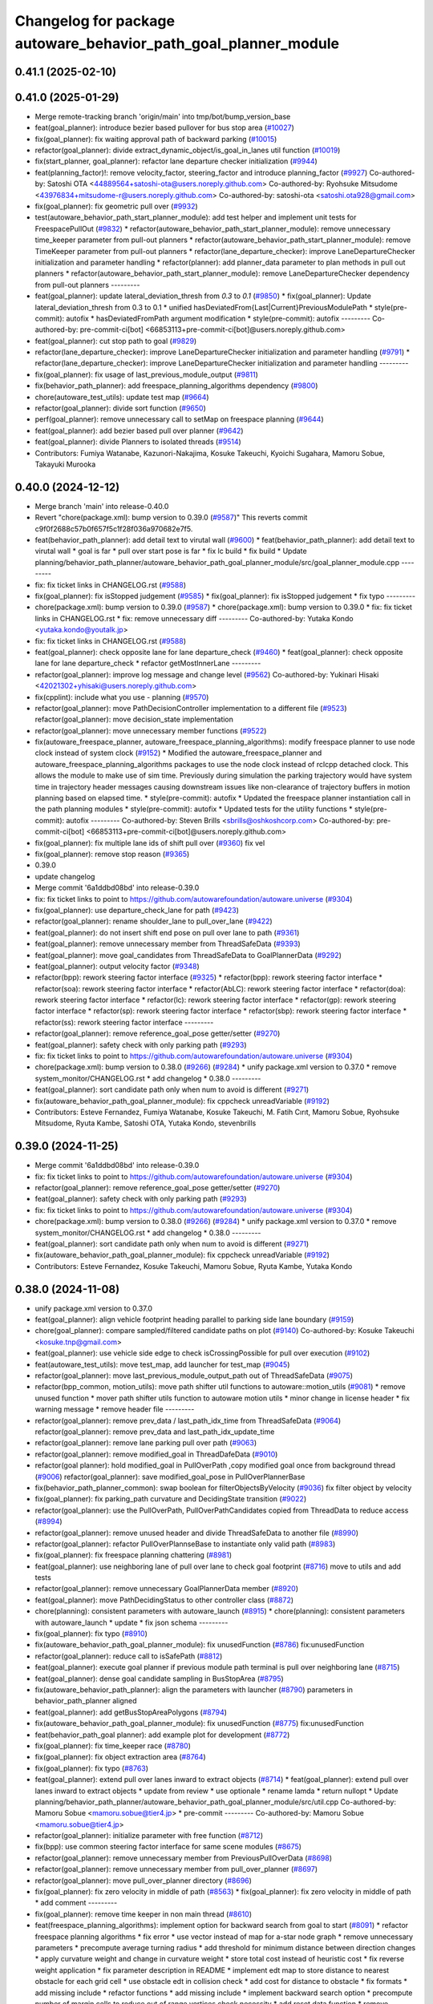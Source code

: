 ^^^^^^^^^^^^^^^^^^^^^^^^^^^^^^^^^^^^^^^^^^^^^^^^^^^^^^^^^^^^^^^^
Changelog for package autoware_behavior_path_goal_planner_module
^^^^^^^^^^^^^^^^^^^^^^^^^^^^^^^^^^^^^^^^^^^^^^^^^^^^^^^^^^^^^^^^

0.41.1 (2025-02-10)
-------------------

0.41.0 (2025-01-29)
-------------------
* Merge remote-tracking branch 'origin/main' into tmp/bot/bump_version_base
* feat(goal_planner): introduce bezier based pullover for bus stop area (`#10027 <https://github.com/autowarefoundation/autoware.universe/issues/10027>`_)
* fix(goal_planner): fix waiting approval path of backward parking (`#10015 <https://github.com/autowarefoundation/autoware.universe/issues/10015>`_)
* refactor(goal_planner): divide extract_dynamic_object/is_goal_in_lanes util function (`#10019 <https://github.com/autowarefoundation/autoware.universe/issues/10019>`_)
* fix(start_planner, goal_planner): refactor lane departure checker initialization (`#9944 <https://github.com/autowarefoundation/autoware.universe/issues/9944>`_)
* feat(planning_factor)!: remove velocity_factor, steering_factor and introduce planning_factor (`#9927 <https://github.com/autowarefoundation/autoware.universe/issues/9927>`_)
  Co-authored-by: Satoshi OTA <44889564+satoshi-ota@users.noreply.github.com>
  Co-authored-by: Ryohsuke Mitsudome <43976834+mitsudome-r@users.noreply.github.com>
  Co-authored-by: satoshi-ota <satoshi.ota928@gmail.com>
* fix(goal_planner): fix geometric pull over (`#9932 <https://github.com/autowarefoundation/autoware.universe/issues/9932>`_)
* test(autoware_behavior_path_start_planner_module):  add test helper and implement unit tests for FreespacePullOut (`#9832 <https://github.com/autowarefoundation/autoware.universe/issues/9832>`_)
  * refactor(autoware_behavior_path_start_planner_module): remove unnecessary time_keeper parameter from pull-out planners
  * refactor(autoware_behavior_path_start_planner_module): remove TimeKeeper parameter from pull-out planners
  * refactor(lane_departure_checker): improve LaneDepartureChecker initialization and parameter handling
  * refactor(planner): add planner_data parameter to plan methods in pull out planners
  * refactor(autoware_behavior_path_start_planner_module): remove LaneDepartureChecker dependency from pull-out planners
  ---------
* feat(goal_planner): update lateral_deviation_thresh from `0.3` to `0.1` (`#9850 <https://github.com/autowarefoundation/autoware.universe/issues/9850>`_)
  * fix(goal_planner): Update lateral_deviation_thresh from 0.3 to 0.1
  * unified hasDeviatedFrom{Last|Current}PreviousModulePath
  * style(pre-commit): autofix
  * hasDeviatedFromPath argument modification
  * style(pre-commit): autofix
  ---------
  Co-authored-by: pre-commit-ci[bot] <66853113+pre-commit-ci[bot]@users.noreply.github.com>
* feat(goal_planner): cut stop path to goal (`#9829 <https://github.com/autowarefoundation/autoware.universe/issues/9829>`_)
* refactor(lane_departure_checker): improve LaneDepartureChecker initialization and parameter handling (`#9791 <https://github.com/autowarefoundation/autoware.universe/issues/9791>`_)
  * refactor(lane_departure_checker): improve LaneDepartureChecker initialization and parameter handling
  ---------
* fix(goal_planner): fix usage of last_previous_module_output (`#9811 <https://github.com/autowarefoundation/autoware.universe/issues/9811>`_)
* fix(behavior_path_planner): add freespace_planning_algorithms dependency (`#9800 <https://github.com/autowarefoundation/autoware.universe/issues/9800>`_)
* chore(autoware_test_utils): update test map (`#9664 <https://github.com/autowarefoundation/autoware.universe/issues/9664>`_)
* refactor(goal_planner): divide sort function (`#9650 <https://github.com/autowarefoundation/autoware.universe/issues/9650>`_)
* perf(goal_planner): remove unnecessary call to setMap on freespace planning (`#9644 <https://github.com/autowarefoundation/autoware.universe/issues/9644>`_)
* feat(goal_planner): add bezier based pull over planner (`#9642 <https://github.com/autowarefoundation/autoware.universe/issues/9642>`_)
* feat(goal_planner): divide Planners to isolated threads (`#9514 <https://github.com/autowarefoundation/autoware.universe/issues/9514>`_)
* Contributors: Fumiya Watanabe, Kazunori-Nakajima, Kosuke Takeuchi, Kyoichi Sugahara, Mamoru Sobue, Takayuki Murooka

0.40.0 (2024-12-12)
-------------------
* Merge branch 'main' into release-0.40.0
* Revert "chore(package.xml): bump version to 0.39.0 (`#9587 <https://github.com/autowarefoundation/autoware.universe/issues/9587>`_)"
  This reverts commit c9f0f2688c57b0f657f5c1f28f036a970682e7f5.
* feat(behavior_path_planner): add detail text to virutal wall (`#9600 <https://github.com/autowarefoundation/autoware.universe/issues/9600>`_)
  * feat(behavior_path_planner): add detail text to virutal wall
  * goal is far
  * pull over start pose is far
  * fix lc build
  * fix build
  * Update planning/behavior_path_planner/autoware_behavior_path_goal_planner_module/src/goal_planner_module.cpp
  ---------
* fix: fix ticket links in CHANGELOG.rst (`#9588 <https://github.com/autowarefoundation/autoware.universe/issues/9588>`_)
* fix(goal_planner): fix isStopped judgement (`#9585 <https://github.com/autowarefoundation/autoware.universe/issues/9585>`_)
  * fix(goal_planner): fix isStopped judgement
  * fix typo
  ---------
* chore(package.xml): bump version to 0.39.0 (`#9587 <https://github.com/autowarefoundation/autoware.universe/issues/9587>`_)
  * chore(package.xml): bump version to 0.39.0
  * fix: fix ticket links in CHANGELOG.rst
  * fix: remove unnecessary diff
  ---------
  Co-authored-by: Yutaka Kondo <yutaka.kondo@youtalk.jp>
* fix: fix ticket links in CHANGELOG.rst (`#9588 <https://github.com/autowarefoundation/autoware.universe/issues/9588>`_)
* feat(goal_planner): check opposite lane for lane departure_check (`#9460 <https://github.com/autowarefoundation/autoware.universe/issues/9460>`_)
  * feat(goal_planner): check opposite lane for lane departure_check
  * refactor getMostInnerLane
  ---------
* refactor(goal_planner): improve log message and change level (`#9562 <https://github.com/autowarefoundation/autoware.universe/issues/9562>`_)
  Co-authored-by: Yukinari Hisaki <42021302+yhisaki@users.noreply.github.com>
* fix(cpplint): include what you use - planning (`#9570 <https://github.com/autowarefoundation/autoware.universe/issues/9570>`_)
* refactor(goal_planner): move PathDecisionController implementation to a different file (`#9523 <https://github.com/autowarefoundation/autoware.universe/issues/9523>`_)
  refactor(goal_planner): move decision_state implementation
* refactor(goal_planner): move unnecessary member functions (`#9522 <https://github.com/autowarefoundation/autoware.universe/issues/9522>`_)
* fix(autoware_freespace_planner, autoware_freespace_planning_algorithms): modify freespace planner to use node clock instead of system clock (`#9152 <https://github.com/autowarefoundation/autoware.universe/issues/9152>`_)
  * Modified the autoware_freespace_planner and autoware_freespace_planning_algorithms packages to use the node clock instead of rclcpp detached clock. This allows the module to make use of sim time. Previously during simulation the parking trajectory would have system time in trajectory header messages causing downstream issues like non-clearance of trajectory buffers in motion planning based on elapsed time.
  * style(pre-commit): autofix
  * Updated the freespace planner instantiation call in the path planning modules
  * style(pre-commit): autofix
  * Updated tests for the utility functions
  * style(pre-commit): autofix
  ---------
  Co-authored-by: Steven Brills <sbrills@oshkoshcorp.com>
  Co-authored-by: pre-commit-ci[bot] <66853113+pre-commit-ci[bot]@users.noreply.github.com>
* fix(goal_planner): fix multiple lane ids of shift pull over (`#9360 <https://github.com/autowarefoundation/autoware.universe/issues/9360>`_)
  fix vel
* fix(goal_planner): remove stop reason (`#9365 <https://github.com/autowarefoundation/autoware.universe/issues/9365>`_)
* 0.39.0
* update changelog
* Merge commit '6a1ddbd08bd' into release-0.39.0
* fix: fix ticket links to point to https://github.com/autowarefoundation/autoware.universe (`#9304 <https://github.com/autowarefoundation/autoware.universe/issues/9304>`_)
* fix(goal_planner): use departure_check_lane for path (`#9423 <https://github.com/autowarefoundation/autoware.universe/issues/9423>`_)
* refactor(goal_planner): rename shoulder_lane to pull_over_lane (`#9422 <https://github.com/autowarefoundation/autoware.universe/issues/9422>`_)
* feat(goal_planner): do not insert shift end pose on pull over lane to path (`#9361 <https://github.com/autowarefoundation/autoware.universe/issues/9361>`_)
* feat(goal_planner): remove unnecessary member from ThreadSafeData (`#9393 <https://github.com/autowarefoundation/autoware.universe/issues/9393>`_)
* feat(goal_planner): move goal_candidates from ThreadSafeData to GoalPlannerData (`#9292 <https://github.com/autowarefoundation/autoware.universe/issues/9292>`_)
* feat(goal_planner): output velocity factor (`#9348 <https://github.com/autowarefoundation/autoware.universe/issues/9348>`_)
* refactor(bpp): rework steering factor interface (`#9325 <https://github.com/autowarefoundation/autoware.universe/issues/9325>`_)
  * refactor(bpp): rework steering factor interface
  * refactor(soa): rework steering factor interface
  * refactor(AbLC): rework steering factor interface
  * refactor(doa): rework steering factor interface
  * refactor(lc): rework steering factor interface
  * refactor(gp): rework steering factor interface
  * refactor(sp): rework steering factor interface
  * refactor(sbp): rework steering factor interface
  * refactor(ss): rework steering factor interface
  ---------
* refactor(goal_planner): remove reference_goal_pose getter/setter (`#9270 <https://github.com/autowarefoundation/autoware.universe/issues/9270>`_)
* feat(goal_planner): safety check with only parking path (`#9293 <https://github.com/autowarefoundation/autoware.universe/issues/9293>`_)
* fix: fix ticket links to point to https://github.com/autowarefoundation/autoware.universe (`#9304 <https://github.com/autowarefoundation/autoware.universe/issues/9304>`_)
* chore(package.xml): bump version to 0.38.0 (`#9266 <https://github.com/autowarefoundation/autoware.universe/issues/9266>`_) (`#9284 <https://github.com/autowarefoundation/autoware.universe/issues/9284>`_)
  * unify package.xml version to 0.37.0
  * remove system_monitor/CHANGELOG.rst
  * add changelog
  * 0.38.0
  ---------
* feat(goal_planner): sort candidate path only when num to avoid is different (`#9271 <https://github.com/autowarefoundation/autoware.universe/issues/9271>`_)
* fix(autoware_behavior_path_goal_planner_module): fix cppcheck unreadVariable (`#9192 <https://github.com/autowarefoundation/autoware.universe/issues/9192>`_)
* Contributors: Esteve Fernandez, Fumiya Watanabe, Kosuke Takeuchi, M. Fatih Cırıt, Mamoru Sobue, Ryohsuke Mitsudome, Ryuta Kambe, Satoshi OTA, Yutaka Kondo, stevenbrills

0.39.0 (2024-11-25)
-------------------
* Merge commit '6a1ddbd08bd' into release-0.39.0
* fix: fix ticket links to point to https://github.com/autowarefoundation/autoware.universe (`#9304 <https://github.com/autowarefoundation/autoware.universe/issues/9304>`_)
* refactor(goal_planner): remove reference_goal_pose getter/setter (`#9270 <https://github.com/autowarefoundation/autoware.universe/issues/9270>`_)
* feat(goal_planner): safety check with only parking path (`#9293 <https://github.com/autowarefoundation/autoware.universe/issues/9293>`_)
* fix: fix ticket links to point to https://github.com/autowarefoundation/autoware.universe (`#9304 <https://github.com/autowarefoundation/autoware.universe/issues/9304>`_)
* chore(package.xml): bump version to 0.38.0 (`#9266 <https://github.com/autowarefoundation/autoware.universe/issues/9266>`_) (`#9284 <https://github.com/autowarefoundation/autoware.universe/issues/9284>`_)
  * unify package.xml version to 0.37.0
  * remove system_monitor/CHANGELOG.rst
  * add changelog
  * 0.38.0
  ---------
* feat(goal_planner): sort candidate path only when num to avoid is different (`#9271 <https://github.com/autowarefoundation/autoware.universe/issues/9271>`_)
* fix(autoware_behavior_path_goal_planner_module): fix cppcheck unreadVariable (`#9192 <https://github.com/autowarefoundation/autoware.universe/issues/9192>`_)
* Contributors: Esteve Fernandez, Kosuke Takeuchi, Mamoru Sobue, Ryuta Kambe, Yutaka Kondo

0.38.0 (2024-11-08)
-------------------
* unify package.xml version to 0.37.0
* feat(goal_planner): align vehicle footprint heading parallel to parking side lane boundary (`#9159 <https://github.com/autowarefoundation/autoware.universe/issues/9159>`_)
* chore(goal_planner): compare sampled/filtered candidate paths on plot (`#9140 <https://github.com/autowarefoundation/autoware.universe/issues/9140>`_)
  Co-authored-by: Kosuke Takeuchi <kosuke.tnp@gmail.com>
* feat(goal_planner): use vehicle side edge to check isCrossingPossible for pull over execution (`#9102 <https://github.com/autowarefoundation/autoware.universe/issues/9102>`_)
* feat(autoware_test_utils): move test_map, add launcher for test_map (`#9045 <https://github.com/autowarefoundation/autoware.universe/issues/9045>`_)
* refactor(goal_planner): move last_previous_module_output_path out of ThreadSafeData (`#9075 <https://github.com/autowarefoundation/autoware.universe/issues/9075>`_)
* refactor(bpp_common, motion_utils): move path shifter util functions to autoware::motion_utils (`#9081 <https://github.com/autowarefoundation/autoware.universe/issues/9081>`_)
  * remove unused function
  * mover path shifter utils function to autoware motion utils
  * minor change in license header
  * fix warning message
  * remove header file
  ---------
* refactor(goal_planner): remove prev_data / last_path_idx_time from ThreadSafeData (`#9064 <https://github.com/autowarefoundation/autoware.universe/issues/9064>`_)
  refactor(goal_planner): remove prev_data and last_path_idx_update_time
* refactor(goal_planner): remove lane parking pull over path (`#9063 <https://github.com/autowarefoundation/autoware.universe/issues/9063>`_)
* refactor(goal_planner): remove modified_goal in ThreadDafeData (`#9010 <https://github.com/autowarefoundation/autoware.universe/issues/9010>`_)
* refactor(goal planner): hold modified_goal in PullOverPath ,copy modified goal once from background thread (`#9006 <https://github.com/autowarefoundation/autoware.universe/issues/9006>`_)
  refactor(goal_planner): save modified_goal_pose in PullOverPlannerBase
* fix(behavior_path_planner_common): swap boolean for filterObjectsByVelocity (`#9036 <https://github.com/autowarefoundation/autoware.universe/issues/9036>`_)
  fix filter object by velocity
* fix(goal_planner): fix parking_path curvature and DecidingState transition (`#9022 <https://github.com/autowarefoundation/autoware.universe/issues/9022>`_)
* refactor(goal_planner): use the PullOverPath, PullOverPathCandidates copied from ThreadData to reduce access (`#8994 <https://github.com/autowarefoundation/autoware.universe/issues/8994>`_)
* refactor(goal_planner): remove unused header and divide ThreadSafeData to another file (`#8990 <https://github.com/autowarefoundation/autoware.universe/issues/8990>`_)
* refactor(goal_planner): refactor PullOverPlannseBase to instantiate only valid path (`#8983 <https://github.com/autowarefoundation/autoware.universe/issues/8983>`_)
* fix(goal_planner): fix freespace planning chattering (`#8981 <https://github.com/autowarefoundation/autoware.universe/issues/8981>`_)
* feat(goal_planner): use neighboring lane of pull over lane to check goal footprint (`#8716 <https://github.com/autowarefoundation/autoware.universe/issues/8716>`_)
  move to utils and add tests
* refactor(goal_planner): remove unnecessary GoalPlannerData member (`#8920 <https://github.com/autowarefoundation/autoware.universe/issues/8920>`_)
* feat(goal_planner): move PathDecidingStatus to other controller class (`#8872 <https://github.com/autowarefoundation/autoware.universe/issues/8872>`_)
* chore(planning): consistent parameters with autoware_launch (`#8915 <https://github.com/autowarefoundation/autoware.universe/issues/8915>`_)
  * chore(planning): consistent parameters with autoware_launch
  * update
  * fix json schema
  ---------
* fix(goal_planner): fix typo (`#8910 <https://github.com/autowarefoundation/autoware.universe/issues/8910>`_)
* fix(autoware_behavior_path_goal_planner_module): fix unusedFunction (`#8786 <https://github.com/autowarefoundation/autoware.universe/issues/8786>`_)
  fix:unusedFunction
* refactor(goal_planner): reduce call to isSafePath (`#8812 <https://github.com/autowarefoundation/autoware.universe/issues/8812>`_)
* feat(goal_planner): execute goal planner if previous module path terminal is pull over neighboring lane (`#8715 <https://github.com/autowarefoundation/autoware.universe/issues/8715>`_)
* feat(goal_planner):  dense goal candidate sampling in BusStopArea (`#8795 <https://github.com/autowarefoundation/autoware.universe/issues/8795>`_)
* fix(autoware_behavior_path_planner): align the parameters with launcher (`#8790 <https://github.com/autowarefoundation/autoware.universe/issues/8790>`_)
  parameters in behavior_path_planner aligned
* feat(goal_planner): add getBusStopAreaPolygons (`#8794 <https://github.com/autowarefoundation/autoware.universe/issues/8794>`_)
* fix(autoware_behavior_path_goal_planner_module): fix unusedFunction (`#8775 <https://github.com/autowarefoundation/autoware.universe/issues/8775>`_)
  fix:unusedFunction
* feat(behavior_path_goal planner): add example plot for development (`#8772 <https://github.com/autowarefoundation/autoware.universe/issues/8772>`_)
* fix(goal_planner): fix time_keeper race (`#8780 <https://github.com/autowarefoundation/autoware.universe/issues/8780>`_)
* fix(goal_planner): fix object extraction area (`#8764 <https://github.com/autowarefoundation/autoware.universe/issues/8764>`_)
* fix(goal_planner): fix typo (`#8763 <https://github.com/autowarefoundation/autoware.universe/issues/8763>`_)
* feat(goal_planner): extend pull over lanes inward to extract objects (`#8714 <https://github.com/autowarefoundation/autoware.universe/issues/8714>`_)
  * feat(goal_planner): extend pull over lanes inward to extract objects
  * update from review
  * use optionale
  * rename lamda
  * return nullopt
  * Update planning/behavior_path_planner/autoware_behavior_path_goal_planner_module/src/util.cpp
  Co-authored-by: Mamoru Sobue <mamoru.sobue@tier4.jp>
  * pre-commit
  ---------
  Co-authored-by: Mamoru Sobue <mamoru.sobue@tier4.jp>
* refactor(goal_planner): initialize parameter with free function (`#8712 <https://github.com/autowarefoundation/autoware.universe/issues/8712>`_)
* fix(bpp): use common steering factor interface for same scene modules (`#8675 <https://github.com/autowarefoundation/autoware.universe/issues/8675>`_)
* refactor(goal_planner): remove unnecessary member from PreviousPullOverData (`#8698 <https://github.com/autowarefoundation/autoware.universe/issues/8698>`_)
* refactor(goal_planner): remove unnecessary member from pull_over_planner (`#8697 <https://github.com/autowarefoundation/autoware.universe/issues/8697>`_)
* refactor(goal_planner): move pull_over_planner directory (`#8696 <https://github.com/autowarefoundation/autoware.universe/issues/8696>`_)
* fix(goal_planner): fix zero velocity in middle of path (`#8563 <https://github.com/autowarefoundation/autoware.universe/issues/8563>`_)
  * fix(goal_planner): fix zero velocity in middle of path
  * add comment
  ---------
* fix(goal_planner): remove time keeper in non main thread (`#8610 <https://github.com/autowarefoundation/autoware.universe/issues/8610>`_)
* feat(freespace_planning_algorithms): implement option for backward search from goal to start (`#8091 <https://github.com/autowarefoundation/autoware.universe/issues/8091>`_)
  * refactor freespace planning algorithms
  * fix error
  * use vector instead of map for a-star node graph
  * remove unnecessary parameters
  * precompute average turning radius
  * add threshold for minimum distance between direction changes
  * apply curvature weight and change in curvature weight
  * store total cost instead of heuristic cost
  * fix reverse weight application
  * fix parameter description in README
  * implement edt map to store distance to nearest obstacle for each grid cell
  * use obstacle edt in collision check
  * add cost for distance to obstacle
  * fix formats
  * add missing include
  * refactor functions
  * add missing include
  * implement backward search option
  * precompute number of margin cells to reduce out of range vertices check necessity
  * add reset data function
  * remove unnecessary code
  * add member function set() to AstarNode struct
  * implement adaptive expansion distance
  * remove unnecessary code
  * interpolate nodes with large expansion distance
  * minor refactor
  * fix interpolation for backward search
  * ensure expansion distance is larger than grid cell diagonal
  * compute collision free distance to goal map
  * use obstacle edt when computing collision free distance map
  * minor refactor
  * fix expansion cost function
  * set distance map before setting start node
  * refactor detect collision function
  * use flag instead of enum
  * add missing variable initialization
  * remove declared but undefined function
  * refactor makePlan() function
  * remove bool return statement for void function
  * remove unnecessary checks
  * minor fix
  * refactor computeEDTMap function
  * remove unnecessary code
  * set min and max expansion distance after setting costmap
  * refactor detectCollision function
  * remove unused function
  * change default parameter values
  * add missing last waypoint
  * fix computeEDTMap function
  * rename parameter
  * use linear function for obstacle distance cost
  * fix rrtstar obstacle check
  * add public access function to get distance to nearest obstacle
  * remove redundant return statements
  * check goal pose validity before setting collision free distance map
  * declare variables as const where necessary
  * compare front and back lengths when setting min and max dimension
  * add docstring and citation for computeEDTMap function
  * transform pose to local frame in getDistanceToObstacle funcion
  * update freespace planner parameter schema
  * refactor setPath function
  * fix function setPath
  * minor refactor
  ---------
  Co-authored-by: Maxime CLEMENT <78338830+maxime-clem@users.noreply.github.com>
* perf(goal_planner): faster path sorting and selection  (`#8457 <https://github.com/autowarefoundation/autoware.universe/issues/8457>`_)
  * perf(goal_planner): faster path sorting and selection
  * path_id_to_rough_margin_map
  ---------
* refactor(behavior_path_planner): apply clang-tidy check (`#7549 <https://github.com/autowarefoundation/autoware.universe/issues/7549>`_)
  * goal_planner
  * lane_change
  ---------
  Co-authored-by: Shumpei Wakabayashi <42209144+shmpwk@users.noreply.github.com>
* perf(goal_planner): reduce unnecessary recursive lock guard (`#8465 <https://github.com/autowarefoundation/autoware.universe/issues/8465>`_)
  * perf(goal_planner): reduce unnecessary recursive lock guard
  * make set_no_lock private
  ---------
* fix(turn_signal, lane_change, goal_planner): add optional to tackle lane change turn signal and pull over turn signal (`#8463 <https://github.com/autowarefoundation/autoware.universe/issues/8463>`_)
  * add optional to tackle LC turn signal and pull over turn signal
  * CPP file should not re-define default value; typo in copying from internal repos
  ---------
* fix(goal_planner): fix lane departure check not working correctly due to uninitialized variable (`#8449 <https://github.com/autowarefoundation/autoware.universe/issues/8449>`_)
* fix(autoware_behavior_path_goal_planner_module): fix unreadVariable (`#8365 <https://github.com/autowarefoundation/autoware.universe/issues/8365>`_)
  fix:unreadVariable
* feat(behavior_path _planner): divide planner manager modules into dependent slots (`#8117 <https://github.com/autowarefoundation/autoware.universe/issues/8117>`_)
* perf(goal_planner): reduce processing time  (`#8195 <https://github.com/autowarefoundation/autoware.universe/issues/8195>`_)
  * perf(goal_palnner): reduce processing time
  * add const& return
  * use copy getter
  * pre commit
  ---------
* fix(start/goal_planner): fix freespace planning error handling (`#8246 <https://github.com/autowarefoundation/autoware.universe/issues/8246>`_)
* feat(goal_planner): add time keeper (`#8194 <https://github.com/autowarefoundation/autoware.universe/issues/8194>`_)
  time keeper
* refactor(freespace_planning_algorithm): refactor and improve astar search (`#8068 <https://github.com/autowarefoundation/autoware.universe/issues/8068>`_)
  * refactor freespace planning algorithms
  * fix error
  * use vector instead of map for a-star node graph
  * remove unnecessary parameters
  * precompute average turning radius
  * add threshold for minimum distance between direction changes
  * apply curvature weight and change in curvature weight
  * store total cost instead of heuristic cost
  * fix reverse weight application
  * fix parameter description in README
  * fix formats
  * add missing include
  * refactor functions
  * precompute number of margin cells to reduce out of range vertices check necessity
  * add reset data function
  * add member function set() to AstarNode struct
  * remove unnecessary code
  * minor refactor
  * ensure expansion distance is larger than grid cell diagonal
  * compute collision free distance to goal map
  * minor refactor
  * fix expansion cost function
  * set distance map before setting start node
  * minor fix
  * remove unnecessary code
  * change default parameter values
  * rename parameter
  * fix rrtstar obstacle check
  * remove redundant return statements
  * check goal pose validity before setting collision free distance map
  * declare variables as const where necessary
  ---------
* fix(autoware_behavior_path_goal_planner_module): fix shadowVariable (`#7962 <https://github.com/autowarefoundation/autoware.universe/issues/7962>`_)
  fix:shadowVariable
* fix(start/goal_planner): fix addition of duplicate segments in calcBeforeShiftedArcLength (`#7902 <https://github.com/autowarefoundation/autoware.universe/issues/7902>`_)
  * fix(start/goal_planner): fix addition of duplicate segments in calcBeforeShiftedArcLength
  * Update trajectory.hpp
  Co-authored-by: Kyoichi Sugahara <kyoichi.sugahara@tier4.jp>
  * Update trajectory.hpp
  Co-authored-by: Kyoichi Sugahara <kyoichi.sugahara@tier4.jp>
  ---------
  Co-authored-by: Kyoichi Sugahara <kyoichi.sugahara@tier4.jp>
* docs(goal_planner): update parameter description (`#7889 <https://github.com/autowarefoundation/autoware.universe/issues/7889>`_)
  * docs(goal_planner): update parameter description
  * style(pre-commit): autofix
  ---------
  Co-authored-by: pre-commit-ci[bot] <66853113+pre-commit-ci[bot]@users.noreply.github.com>
* feat(goal_planner): prioritize pull over path by curvature (`#7791 <https://github.com/autowarefoundation/autoware.universe/issues/7791>`_)
  * feat(goal_planner): prioritize pull over path by curvature
  fix
  * add comment
  * pre commit
  ---------
  Co-authored-by: Mamoru Sobue <mamoru.sobue@tier4.jp>
* feat(safety_check): filter safety check targe objects by yaw deviation between pose and lane (`#7828 <https://github.com/autowarefoundation/autoware.universe/issues/7828>`_)
  * fix(safety_check): filter by yaw deviation to check object belongs to lane
  * fix(static_obstacle_avoidance): check yaw only when the object is moving
  ---------
* feat: add `autoware\_` prefix to `lanelet2_extension` (`#7640 <https://github.com/autowarefoundation/autoware.universe/issues/7640>`_)
* feat(start_planner): yaw threshold for rss check (`#7657 <https://github.com/autowarefoundation/autoware.universe/issues/7657>`_)
  * add param to customize yaw th
  * add param to other modules
  * docs
  * update READMEs with params
  * fix LC README
  * use normalized yaw diff
  ---------
* fix(autoware_behavior_path_goal_planner_module): fix lateral_offset related warnings (`#7624 <https://github.com/autowarefoundation/autoware.universe/issues/7624>`_)
* refactor(universe_utils/motion_utils)!: add autoware namespace (`#7594 <https://github.com/autowarefoundation/autoware.universe/issues/7594>`_)
* refactor(motion_utils)!: add autoware prefix and include dir (`#7539 <https://github.com/autowarefoundation/autoware.universe/issues/7539>`_)
  refactor(motion_utils): add autoware prefix and include dir
* feat(autoware_universe_utils)!: rename from tier4_autoware_utils (`#7538 <https://github.com/autowarefoundation/autoware.universe/issues/7538>`_)
  Co-authored-by: kosuke55 <kosuke.tnp@gmail.com>
* refactor(freespace_planner)!: rename to include/autoware/{package_name}  (`#7525 <https://github.com/autowarefoundation/autoware.universe/issues/7525>`_)
  refactor(freespace_planner)!: rename to include/autoware/{package_name}
  refactor(start_planner): make autoware include dir
  refactor(goal_planner): make autoware include dir
  sampling planner module
  fix sampling planner build
  dynamic_avoidance
  lc
  side shift
  autoware_behavior_path_static_obstacle_avoidance_module
  autoware_behavior_path_planner_common
  make behavior_path dir
  pre-commit
  fix pre-commit
  fix build
  autoware_freespace_planner
  freespace_planning_algorithms
* refactor(control)!: refactor directory structures of the control checkers (`#7524 <https://github.com/autowarefoundation/autoware.universe/issues/7524>`_)
  * aeb
  * control_validator
  * lane_departure_checker
  * shift_decider
  * fix
  ---------
* refactor(behaivor_path_planner)!: rename to include/autoware/{package_name} (`#7522 <https://github.com/autowarefoundation/autoware.universe/issues/7522>`_)
  * refactor(behavior_path_planner)!: make autoware dir in include
  * refactor(start_planner): make autoware include dir
  * refactor(goal_planner): make autoware include dir
  * sampling planner module
  * fix sampling planner build
  * dynamic_avoidance
  * lc
  * side shift
  * autoware_behavior_path_static_obstacle_avoidance_module
  * autoware_behavior_path_planner_common
  * make behavior_path dir
  * pre-commit
  * fix pre-commit
  * fix build
  ---------
* Contributors: Fumiya Watanabe, Go Sakayori, Keisuke Shima, Kosuke Takeuchi, Mamoru Sobue, Ryuta Kambe, Satoshi OTA, Takayuki Murooka, Yuki TAKAGI, Yutaka Kondo, Yuxuan Liu, Zhe Shen, danielsanchezaran, kobayu858, mkquda

0.26.0 (2024-04-03)
-------------------

